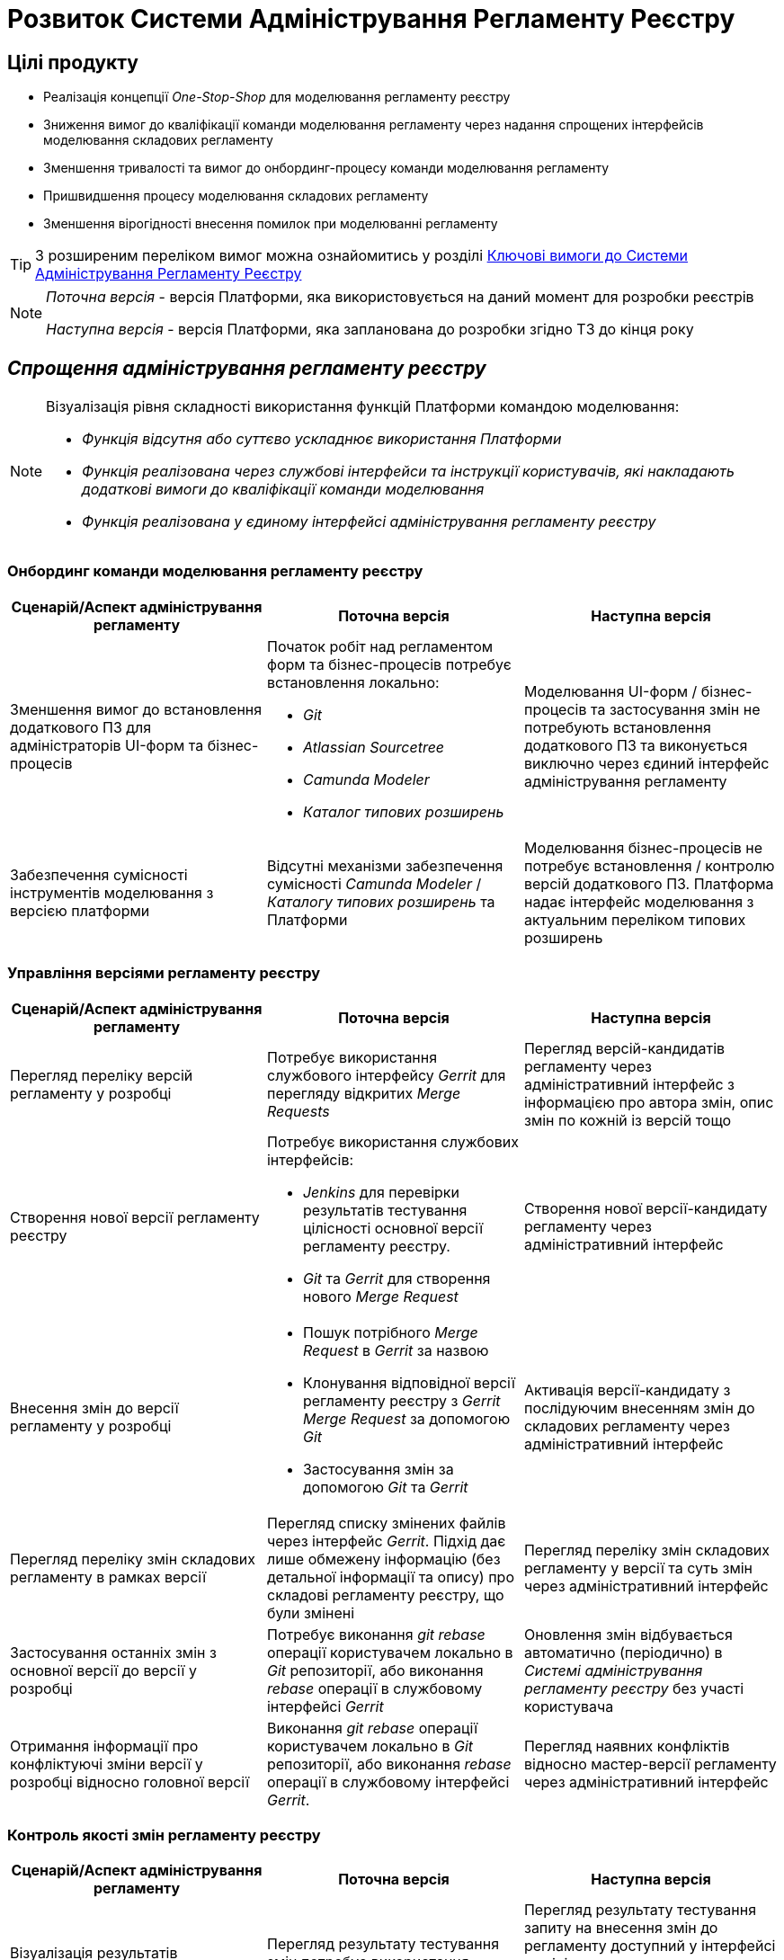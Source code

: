 = Розвиток Системи Адміністрування Регламенту Реєстру

== Цілі продукту

- Реалізація концепції _One-Stop-Shop_ для моделювання регламенту реєстру
- Зниження вимог до кваліфікації команди моделювання регламенту через надання спрощених інтерфейсів моделювання складових регламенту
- Зменшення тривалості та вимог до онбординг-процесу команди моделювання регламенту
- Пришвидшення процесу моделювання складових регламенту
- Зменшення вірогідності внесення помилок при моделюванні регламенту

[TIP]
З розширеним переліком вимог можна ознайомитись у розділі xref:architecture/registry/administrative/regulation-management/admin-portal/admin-portal.adoc#_ключові_вимоги[Ключові вимоги до Системи Адміністрування Регламенту Реєстру]

[NOTE]
--
_Поточна версія_ - версія Платформи, яка використовується на даний момент для розробки реєстрів

_Наступна версія_ - версія Платформи, яка запланована до розробки згідно ТЗ до кінця року
--

== _Спрощення адміністрування регламенту реєстру_

[NOTE]
--
Візуалізація рівня складності використання функцій Платформи командою моделювання:

- [red]#_Функція відсутня або суттєво ускладнює використання Платформи_#
- [yellow]#_Функція реалізована через службові інтерфейси та інструкції користувачів, які накладають додаткові вимоги до кваліфікації команди моделювання_#
- [green]#_Функція реалізована у єдиному інтерфейсі адміністрування регламенту реєстру_#
--

=== Онбординг команди моделювання регламенту реєстру

|===
|Сценарій/Аспект адміністрування регламенту|Поточна версія|Наступна версія

|Зменшення вимог до встановлення додаткового ПЗ для адміністраторів UI-форм та бізнес-процесів
a|[red]#Початок робіт над регламентом форм та бізнес-процесів потребує встановлення локально:#

- [red]#_Git_#
- [red]#_Atlassian Sourcetree_#
- [red]#_Camunda Modeler_#
- [red]#_Каталог типових розширень_#
|[green]#Моделювання UI-форм / бізнес-процесів та застосування змін не потребують встановлення додаткового ПЗ та виконується виключно через єдиний інтерфейс адміністрування регламенту#

|Забезпечення сумісності інструментів моделювання з версією платформи
|[red]#Відсутні механізми забезпечення сумісності _Camunda Modeler_ / _Каталогу типових розширень_ та Платформи#
|[green]#Моделювання бізнес-процесів не потребує встановлення / контролю версій додаткового ПЗ. Платформа надає інтерфейс моделювання з актуальним переліком типових розширень#

|===

=== Управління версіями регламенту реєстру

|===
|Сценарій/Аспект адміністрування регламенту|Поточна версія|Наступна версія

|Перегляд переліку версій регламенту у розробці
|[yellow]#Потребує використання службового інтерфейсу _Gerrit_ для перегляду відкритих _Merge Requests_#
|[green]#Перегляд версій-кандидатів регламенту через адміністративний інтерфейс з інформацією про автора змін, опис змін по кожній із версій тощо#

|Створення нової версії регламенту реєстру
a|[yellow]#Потребує використання службових інтерфейсів:#

- [yellow]#_Jenkins_ для перевірки результатів тестування цілісності основної версії регламенту реєстру.#
- [yellow]#_Git_ та _Gerrit_ для створення нового _Merge Request_#
|[green]#Створення нової версії-кандидату регламенту через адміністративний інтерфейс#

|Внесення змін до версії регламенту у розробці
a|
- [yellow]#Пошук потрібного _Merge Request_ в _Gerrit_ за назвою#
- [yellow]#Клонування відповідної версії регламенту реєстру з _Gerrit_ _Merge Request_ за допомогою _Git_#
- [yellow]#Застосування змін за допомогою _Git_ та _Gerrit_#
|[green]#Активація версії-кандидату з послідуючим внесенням змін до складових регламенту через адміністративний інтерфейс#

|Перегляд переліку змін складових регламенту в рамках версії
|[yellow]#Перегляд списку змінених файлів через інтерфейс _Gerrit_. Підхід дає лише обмежену інформацію (без детальної інформації та опису) про складові регламенту реєстру, що були змінені#
|[green]#Перегляд переліку змін складових регламенту у версії та суть змін через адміністративний інтерфейс#

|Застосування останніх змін з основної версії до версії у розробці
|[yellow]#Потребує виконання _git rebase_ операції користувачем локально в _Git_ репозиторії, або виконання _rebase_ операції в службовому інтерфейсі _Gerrit_#
|[green]#Оновлення змін відбувається автоматично (періодично) в _Системі адміністрування регламенту реєстру_ без участі користувача#

|Отримання інформації про конфліктуючі зміни версії у розробці відносно головної версії
|[yellow]#Виконання _git rebase_ операції користувачем локально в _Git_ репозиторії, або виконання _rebase_ операції в службовому інтерфейсі _Gerrit_.#
|[green]#Перегляд наявних конфліктів відносно мастер-версії регламенту через адміністративний інтерфейс#

|===

=== Контроль якості змін регламенту реєстру

|===
|Сценарій/Аспект адміністрування регламенту|Поточна версія|Наступна версія

|Візуалізація результатів автоматичного тестування цілісності регламенту
|[yellow]#Перегляд результату тестування змін потребує використання службових інтерфейсів _Gerrit_ та _Jenkins_#
|[green]#Перегляд результату тестування запиту на внесення змін до регламенту доступний у інтерфейсі адміністрування.#

[yellow]#Для детального перегляду помилок потребує використання службового інтерфейсу _Jenkins_#

|===

=== Управління налаштуваннями реєстру

|===
|Сценарій/Аспект адміністрування регламенту|Поточна версія|Наступна версія

|Налаштування назви реєстру
.2+|[red]#Відсутнє#
.3+|[green]#Можливість управління через окремий розділ інтерфейсу адміністрування регламенту#

|Налаштування переліку заборонених доменів для використання у поштових адресах

|Налаштування адреси служби підтримки
|[yellow]#Потребує зміни файлу з налаштуваннями регламенту та службових інструментів _Git_ та _Gerrit_ для застосування змін#

|===

=== Управління UI-формами

|===
|Сценарій/Аспект адміністрування регламенту|Поточна версія|Наступна версія

|Перегляд переліку та структури UI-форм регламенту реєстру
.4+|[yellow]#Потребує використання службових інтерфейсів _Git_, _Gerrit_#
.4+|[green]#Функція доступна через інтерфейс адміністрування регламенту#

|Створення та редагування UI-форм за допомогою візуального конструктора

|Створення UI-форм шляхом клонування

|Попередній перегляд змодельованої UI-форми

|Вивантаження та завантаження схем UI-форм для обміну типовими рішеннями між реєстрами
|[yellow]#Потребує використання службових інструментів _Git_ та _Gerrit_ для застосування типових рішень у регламенті#
|[green]#Функції доступні через інтерфейс моделювання UI-форм#

|Попередній перегляд контракту відправлення даних з UI-форми задачі для спрощення скриптування трансформацій даних при моделюванні бізнес-процесів
|[red]#Відсутній. Потребує специфічних знань принципів побудови запиту згідно визначеної структури UI-форми#
|[green]#Можливість перегляду структури запиту з даними доступна на екрані моделювання UI-форми#

|Забезпечення коректності налаштування пошукових полей UI-форм через _попереднє_ тестування інтеграції з API _Фабрики Даних_
|[red]#Відсутнє. Можливе тестування тільки через кабінет користувача після публікації змін до регламенту#
|[green]#Перевірка коректності налаштувань підтримується на етапі моделювання UI-форми#

|===

=== Управління бізнес-процесами реєстру

|===
|Сценарій/Аспект адміністрування регламенту|Поточна версія|Наступна версія

|Перегляд переліку та моделей бізнес-процесів регламенту реєстру
.4+|[yellow]#Потребує використання службових інтерфейсів _Git_, _Gerrit_ та _Camunda Modeler_ для внесення змін у регламент#
.4+|[green]#Функція доступна через інтерфейс адміністрування регламенту#

|Створення та редагування бізнес-процесів за допомогою візуального конструктора

|Створення нових бізнес-процесів шляхом клонування

|Вивантаження та завантаження моделей бізнес-процесів для обміну типовими рішеннями між реєстрами

|===

=== Управління моделлю даних реєстру

|===
|Сценарій/Аспект адміністрування регламенту|Поточна версія|Наступна версія

|Перегляд переліку таблиць моделі даних реєстру та їх структур
|[yellow]#Необхідно використовувати окремий спеціалізований адміністративний інтерфейс _pgAdmin_#
|[green]#Інформація доступна через окремий розділ єдиного інтерфейсу адміністрування регламенту#

|===

== План розвитку продукту

=== Управління UI-формами реєстру

|===
|Поточна версія|Наступна версія

a|
- Перегляд переліку _чернеток_ змодельованих UI-форм
- Створення та редагування _чернетки_ нової UI-форми за допомогою візуального конструктора
- Створення _чернетки_ нової UI-форми шляхом клонування
- Попередній перегляд _чернетки_ змодельованої UI-форми
- Вивантаження JSON-документу опису структури _чернетки_ UI-форми
- Потребує використання службових інтерфейсів та чітке слідування інструкціям користувачів
a|
- Перегляд переліку та структури UI-форм регламенту реєстру
- Створення та редагування UI-форм за допомогою візуального конструктора
- Редагування структури UI-форми на рівні коду
- Створення UI-форм шляхом клонування
- Попередній перегляд змодельованої UI-форми
- Вивантаження та завантаження схем UI-форм для обміну типовими рішеннями між реєстрами
- Попередній перегляд контракту відправлення даних з UI-форми задачі для спрощення скриптування трансформацій даних при моделюванні бізнес-процесів
- Забезпечення коректності налаштування пошукових полей UI-форм через попереднє тестування інтеграції з API _Фабрики Даних_
|===

=== Управління шаблонами звітів реєстру

|===
|Поточна версія|Наступна версія

a|
- Перегляд переліку змодельованих шаблонів звітів
- Вивантаження JSON-документу опису структури шаблона звіту
| Без змін

|===

=== Управління посадовими особами реєстру

|===
|Поточна версія|Наступна версія

a|
- Імпорт користувачів (посадових осіб) з _CSV_-файлу
| Без змін
|===

=== Онбординг команди моделювання регламенту реєстру

|===
|Поточна версія|Наступна версія

|Потребує використання службових інтерфейсів та чітке слідування інструкціям користувачів
a|
- Зменшення вимог до встановлення додаткового ПЗ для адміністраторів UI-форм та бізнес-процесів
- Забезпечення сумісності інструментів моделювання з версією платформи
|===

=== Управління версіями регламенту реєстру

|===
|Поточна версія|Наступна версія

|Потребує використання службових інтерфейсів та чітке слідування інструкціям користувачів
a|
- Перегляд переліку версій регламенту у розробці
- Створення нової версії регламенту реєстру
- Внесення змін до версії регламенту реєстру у розробці
- Перегляд переліку змін складових регламенту в рамках версії
- Застосування останніх змін з основної версії до версії у розробці
- Отримання інформації про конфліктуючі зміни версії у розробці відносно головної версії
|===

=== Контроль якості змін регламенту реєстру

|===
|Поточна версія|Наступна версія

|Потребує використання службових інтерфейсів та чітке слідування інструкціям користувачів
a|- Візуалізація результатів автоматичного тестування цілісності регламенту
|===

=== Управління налаштуваннями реєстру

|===
|Поточна версія|Наступна версія

|Потребує використання службових інтерфейсів та чітке слідування інструкціям користувачів
a|
- Налаштування назви реєстру
- Налаштування переліку заборонених доменів для використання у поштових адресах
- Налаштування адреси служби підтримки
|===

=== Управління бізнес-процесами реєстру

|===
|Поточна версія|Наступна версія

|Потребує використання службових інтерфейсів та чітке слідування інструкціям користувачів
a|
- Перегляд переліку та моделей бізнес-процесів регламенту реєстру
- Створення та редагування бізнес-процесів за допомогою візуального конструктора
- Редагування моделі бізнес-процесів на рівні коду
- Створення нових бізнес-процесів шляхом клонування
- Вивантаження та завантаження моделей бізнес-процесів для розповсюдження типових рішень
|===

=== Управління моделлю даних реєстру

|===
|Поточна версія|Наступна версія

|Потребує використання службових інтерфейсів та чітке слідування інструкціям користувачів
a|- Перегляд переліку таблиць моделі даних реєстру та їх структур
|===